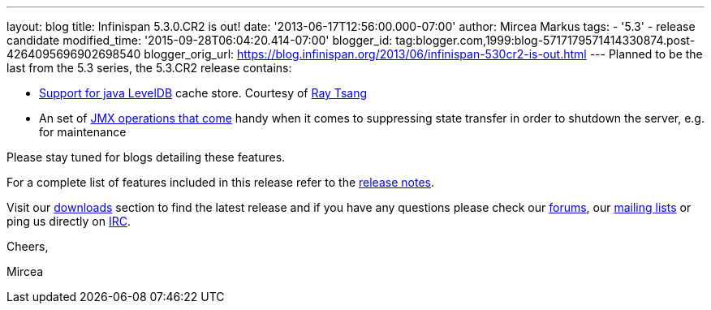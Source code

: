---
layout: blog
title: Infinispan 5.3.0.CR2 is out!
date: '2013-06-17T12:56:00.000-07:00'
author: Mircea Markus
tags:
- '5.3'
- release candidate
modified_time: '2015-09-28T06:04:20.414-07:00'
blogger_id: tag:blogger.com,1999:blog-5717179571414330874.post-4264095696902698540
blogger_orig_url: https://blog.infinispan.org/2013/06/infinispan-530cr2-is-out.html
---
Planned to be the last from the 5.3 series, the 5.3.CR2 release
contains:

* https://issues.jboss.org/browse/ISPN-2657[Support for java LevelDB]
cache store. Courtesy of http://www.linkedin.com/in/rayjtsang[Ray Tsang]
* An set of https://issues.jboss.org/browse/ISPN-3140[JMX
operations that come] handy when it comes to suppressing state transfer
in order to shutdown the server, e.g. for maintenance 

Please stay tuned for blogs detailing these features.

For a complete list of features included in this release refer to
the https://issues.jboss.org/secure/ReleaseNote.jspa?projectId=12310799&version=12321990[release
notes].

Visit our http://www.jboss.org/infinispan/downloads[downloads] section
to find the latest release and if you have any questions please check
our http://www.jboss.org/infinispan/forums[forums],
our https://lists.jboss.org/mailman/listinfo/infinispan-dev[mailing
lists] or ping us directly on irc://irc.freenode.org/infinispan[IRC].



Cheers,

Mircea
